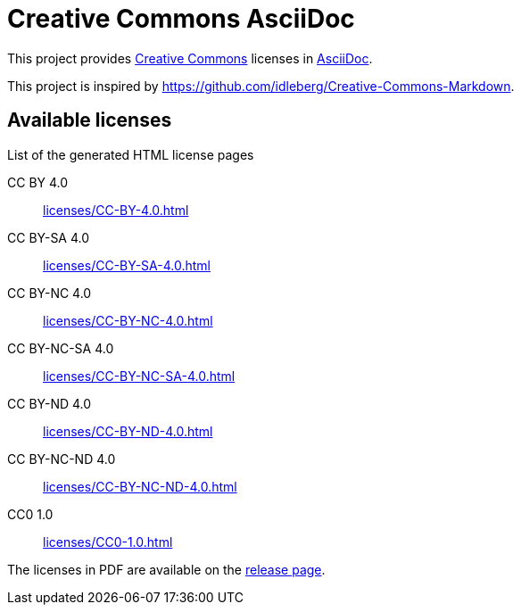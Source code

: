 // SPDX-FileCopyrightText: 2024 Shun Sakai
//
// SPDX-License-Identifier: CC0-1.0

= Creative Commons AsciiDoc
:creativecommons-url: https://creativecommons.org/
:asciidoc-url: https://asciidoc.org/
:release-page-url: https://github.com/sorairolake/creative-commons-asciidoc/releases

This project provides {creativecommons-url}[Creative Commons] licenses in
{asciidoc-url}[AsciiDoc].

This project is inspired by
https://github.com/idleberg/Creative-Commons-Markdown.

== Available licenses

.List of the generated HTML license pages
CC BY 4.0::

  xref:licenses/CC-BY-4.0.adoc[]

CC BY-SA 4.0::

  xref:licenses/CC-BY-SA-4.0.adoc[]

CC BY-NC 4.0::

  xref:licenses/CC-BY-NC-4.0.adoc[]

CC BY-NC-SA 4.0::

  xref:licenses/CC-BY-NC-SA-4.0.adoc[]

CC BY-ND 4.0::

  xref:licenses/CC-BY-ND-4.0.adoc[]

CC BY-NC-ND 4.0::

  xref:licenses/CC-BY-NC-ND-4.0.adoc[]

CC0 1.0::

  xref:licenses/CC0-1.0.adoc[]

The licenses in PDF are available on the {release-page-url}[release page].
